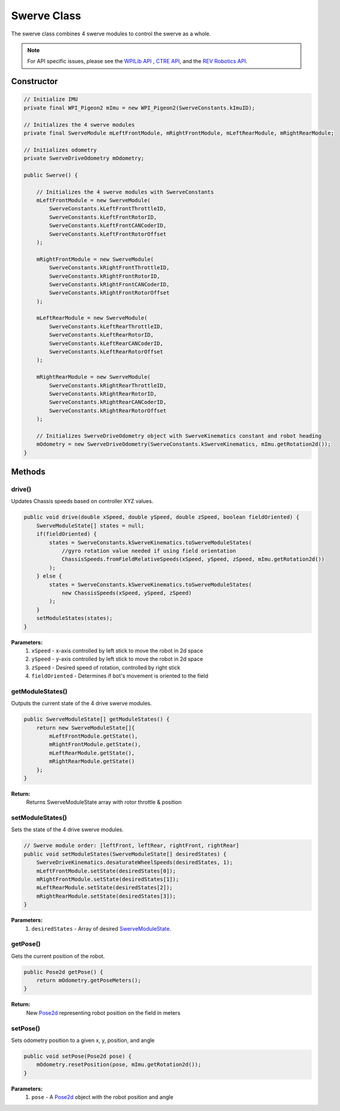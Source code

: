############
Swerve Class
############

The swerve class combines 4 swerve modules to control the swerve as a whole. 

.. note:: 

    For API specific issues, please see the `WPILib API <https://www.youtube.com/watch?v=dQw4w9WgXcQ>`_
    , `CTRE API <https://api.ctr-electronics.com/phoenix/release/java/>`_, and the `REV Robotics API 
    <https://codedocs.revrobotics.com/java/com/revrobotics/package-summary.html>`_.

Constructor
***********

.. code-block:: java

    // Initialize IMU
    private final WPI_Pigeon2 mImu = new WPI_Pigeon2(SwerveConstants.kImuID);

    // Initializes the 4 swerve modules
    private final SwerveModule mLeftFrontModule, mRightFrontModule, mLeftRearModule, mRightRearModule;

    // Initializes odometry
    private SwerveDriveOdometry mOdometry;

    public Swerve() {
        
        // Initializes the 4 swerve modules with SwerveConstants      
        mLeftFrontModule = new SwerveModule(
            SwerveConstants.kLeftFrontThrottleID, 
            SwerveConstants.kLeftFrontRotorID, 
            SwerveConstants.kLeftFrontCANCoderID, 
            SwerveConstants.kLeftFrontRotorOffset
        );

        mRightFrontModule = new SwerveModule(
            SwerveConstants.kRightFrontThrottleID, 
            SwerveConstants.kRightFrontRotorID, 
            SwerveConstants.kRightFrontCANCoderID, 
            SwerveConstants.kRightFrontRotorOffset
        );

        mLeftRearModule = new SwerveModule(
            SwerveConstants.kLeftRearThrottleID, 
            SwerveConstants.kLeftRearRotorID, 
            SwerveConstants.kLeftRearCANCoderID, 
            SwerveConstants.kLeftRearRotorOffset
        );

        mRightRearModule = new SwerveModule(
            SwerveConstants.kRightRearThrottleID, 
            SwerveConstants.kRightRearRotorID, 
            SwerveConstants.kRightRearCANCoderID, 
            SwerveConstants.kRightRearRotorOffset
        );

        // Initializes SwerveDriveOdometry object with SwerveKinematics constant and robot heading
        mOdometry = new SwerveDriveOdometry(SwerveConstants.kSwerveKinematics, mImu.getRotation2d());
    }

Methods
*******

drive()
=======

Updates Chassis speeds based on controller XYZ values.

.. code-block:: java

    public void drive(double xSpeed, double ySpeed, double zSpeed, boolean fieldOriented) {
        SwerveModuleState[] states = null;
        if(fieldOriented) {
            states = SwerveConstants.kSwerveKinematics.toSwerveModuleStates(
                //gyro rotation value needed if using field orientation
                ChassisSpeeds.fromFieldRelativeSpeeds(xSpeed, ySpeed, zSpeed, mImu.getRotation2d())
            );
        } else {
            states = SwerveConstants.kSwerveKinematics.toSwerveModuleStates(
                new ChassisSpeeds(xSpeed, ySpeed, zSpeed)
            );
        }
        setModuleStates(states);
    }

**Parameters:**
    1. ``xSpeed`` - x-axis controlled by left stick to move the robot in 2d space
    2. ``ySpeed`` - y-axis controlled by left stick to move the robot in 2d space
    3. ``zSpeed`` - Desired speed of rotation, controlled by right stick
    4. ``fieldOriented`` - Determines if bot's movement is oriented to the field


getModuleStates()
=================

Outputs the current state of the 4 drive swerve modules.

.. code-block:: java

    public SwerveModuleState[] getModuleStates() {
        return new SwerveModuleState[]{
            mLeftFrontModule.getState(), 
            mRightFrontModule.getState(), 
            mLeftRearModule.getState(), 
            mRightRearModule.getState()
        };
    }


**Return:**
    Returns SwerveModuleState array with rotor throttle & position


setModuleStates()
=================

Sets the state of the 4 drive swerve modules.

.. code-block:: java

    // Swerve module order: [leftFront, leftRear, rightFront, rightRear]
    public void setModuleStates(SwerveModuleState[] desiredStates) {
        SwerveDriveKinematics.desaturateWheelSpeeds(desiredStates, 1);
        mLeftFrontModule.setState(desiredStates[0]);
        mRightFrontModule.setState(desiredStates[1]);
        mLeftRearModule.setState(desiredStates[2]);
        mRightRearModule.setState(desiredStates[3]);
    }

**Parameters:**
    1. ``desiredStates`` - Array of desired `SwerveModuleState <https://first.wpi.edu/wpilib/allwpilib/docs/release/java
       /edu/wpi/first/math/kinematics/SwerveModuleState.html>`_.

getPose()
=========

Gets the current position of the robot.

.. code-block:: java

    public Pose2d getPose() {
        return mOdometry.getPoseMeters();
    }

**Return:**
    New `Pose2d <https://first.wpi.edu/wpilib/allwpilib/docs/release/java
    /edu/wpi/first/math/geometry/Pose2d.html>`_ representing robot position on the field in meters


setPose()
=========

Sets odometry position to a given x, y, position, and angle

.. code-block:: java

    public void setPose(Pose2d pose) {
        mOdometry.resetPosition(pose, mImu.getRotation2d());
    }

**Parameters:**
    1. ``pose`` - A `Pose2d <https://first.wpi.edu/wpilib/allwpilib/docs/release/java/edu/wpi/first/math/geometry/Pose2d.html>`_ 
       object with the robot position and angle